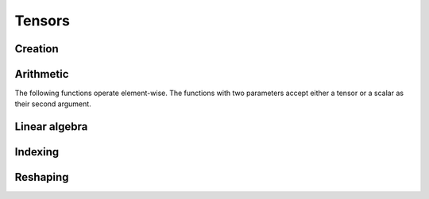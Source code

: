 Tensors
=======

Creation
--------

.. js:function:: Vector(arr)

   :param array arr: array of values

   Creates a tensor with dimension ``[m, 1]``, where ``m`` is the
   length of ``arr``.

   Example::

     Vector([1, 2, 3])

.. js:function:: Matrix(arr)

   :param array arr: array of arrays of values

   Creates a tensor with dimension ``[m, n]``, where ``m`` is the
   length of ``arr`` and ``n`` is the length of ``arr[0]``.

   Example::

     Matrix([[1, 2], [3, 4]])

.. js:function:: zeros(dims)

   :param array dims: dimension of tensor

   Creates a tensor with dimension ``dims`` and all elements equal to
   zero.

   Example::

     zeros([10, 1])

.. js:function:: ones(dims)

   :param array dims: dimension of tensor

   Creates a tensor with dimension ``dims`` and all elements equal to
   one.

   Example::

     ones([10, 1])

Arithmetic
----------

The following functions operate element-wise. The functions with two
parameters accept either a tensor or a scalar as their second
argument.

.. js:function:: T.add(x, y)

   :param tensor x:
   :param tensor y:

   Element-wise addition.

.. js:function:: T.sub(x, y)

   :param tensor x:
   :param tensor y:

   Element-wise subtraction.

.. js:function:: T.mul(x, y)

   :param tensor x:
   :param tensor y:

   Element-wise multiplication.

.. js:function:: T.div(x, y)

   :param tensor x:
   :param tensor y:

   Element-wise division.

.. js:function:: T.neg(x)

   :param tensor x:

   Element-wise negation.

Linear algebra
--------------

.. js:function:: T.dot(x, y)

   :param matrix x:
   :param matrix y:

   Matrix multiplication.

Indexing
--------

.. js:function:: T.range(x, start, end)

   :param tensor x:
   :param integer start:
   :param integer end:

.. js:function:: T.get(x, index)

   :param tensor x:
   :param integer index:

Reshaping
---------

.. js:function:: T.transpose(x)

   :param matrix x:

   Matrix transpose.
